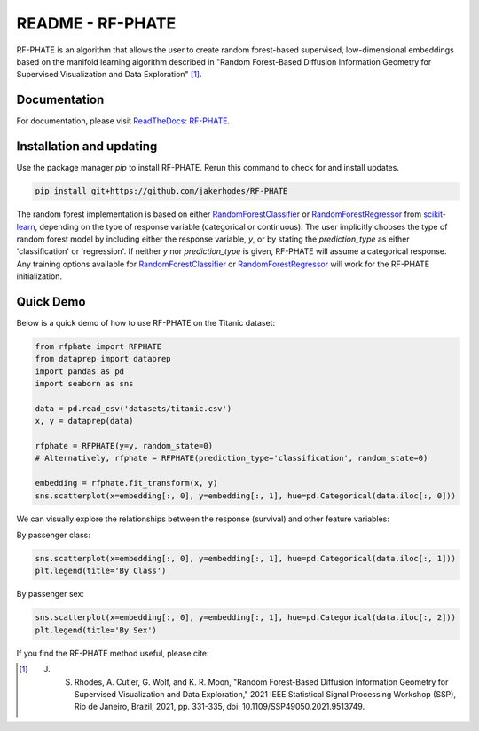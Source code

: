 README - RF-PHATE
=================

RF-PHATE is an algorithm that allows the user to create random forest-based supervised, low-dimensional embeddings based on the manifold learning algorithm described in "Random Forest-Based Diffusion Information Geometry for Supervised Visualization and Data Exploration" [1]_.

Documentation
-------------

For documentation, please visit `ReadTheDocs: RF-PHATE <https://jakerhodes.github.io/RF-PHATE/>`_.

Installation and updating
-------------------------

Use the package manager `pip` to install RF-PHATE. Rerun this command to check for and install updates.

.. code-block:: bash

    pip install git+https://github.com/jakerhodes/RF-PHATE

The random forest implementation is based on either `RandomForestClassifier <https://scikit-learn.org/stable/modules/generated/sklearn.ensemble.RandomForestClassifier.html>`_ or `RandomForestRegressor <https://scikit-learn.org/stable/modules/generated/sklearn.ensemble.RandomForestRegressor.html>`_ from `scikit-learn <https://scikit-learn.org/stable/>`_, depending on the type of response variable (categorical or continuous). The user implicitly chooses the type of random forest model by including either the response variable, `y`, or by stating the `prediction_type` as either 'classification' or 'regression'. If neither `y` nor `prediction_type` is given, RF-PHATE will assume a categorical response. Any training options available for `RandomForestClassifier <https://scikit-learn.org/stable/modules/generated/sklearn.ensemble.RandomForestClassifier.html>`_ or `RandomForestRegressor <https://scikit-learn.org/stable/modules/generated/sklearn.ensemble.RandomForestRegressor.html>`_ will work for the RF-PHATE initialization.

Quick Demo
----------

Below is a quick demo of how to use RF-PHATE on the Titanic dataset:

.. code-block:: python

    from rfphate import RFPHATE
    from dataprep import dataprep
    import pandas as pd
    import seaborn as sns

    data = pd.read_csv('datasets/titanic.csv')
    x, y = dataprep(data)

    rfphate = RFPHATE(y=y, random_state=0)
    # Alternatively, rfphate = RFPHATE(prediction_type='classification', random_state=0)

    embedding = rfphate.fit_transform(x, y)
    sns.scatterplot(x=embedding[:, 0], y=embedding[:, 1], hue=pd.Categorical(data.iloc[:, 0]))

.. image:: figures/titanic.png

We can visually explore the relationships between the response (survival) and other feature variables:

By passenger class:

.. code-block:: python

    sns.scatterplot(x=embedding[:, 0], y=embedding[:, 1], hue=pd.Categorical(data.iloc[:, 1]))
    plt.legend(title='By Class')

.. image:: figures/titanic_class.png

By passenger sex:

.. code-block:: python

    sns.scatterplot(x=embedding[:, 0], y=embedding[:, 1], hue=pd.Categorical(data.iloc[:, 2]))
    plt.legend(title='By Sex')

.. image:: figures/titanic_sex.png

If you find the RF-PHATE method useful, please cite:

.. [1] J. S. Rhodes, A. Cutler, G. Wolf, and K. R. Moon, "Random Forest-Based Diffusion Information Geometry for Supervised Visualization and Data Exploration," 2021 IEEE Statistical Signal Processing Workshop (SSP), Rio de Janeiro, Brazil, 2021, pp. 331-335, doi: 10.1109/SSP49050.2021.9513749.

